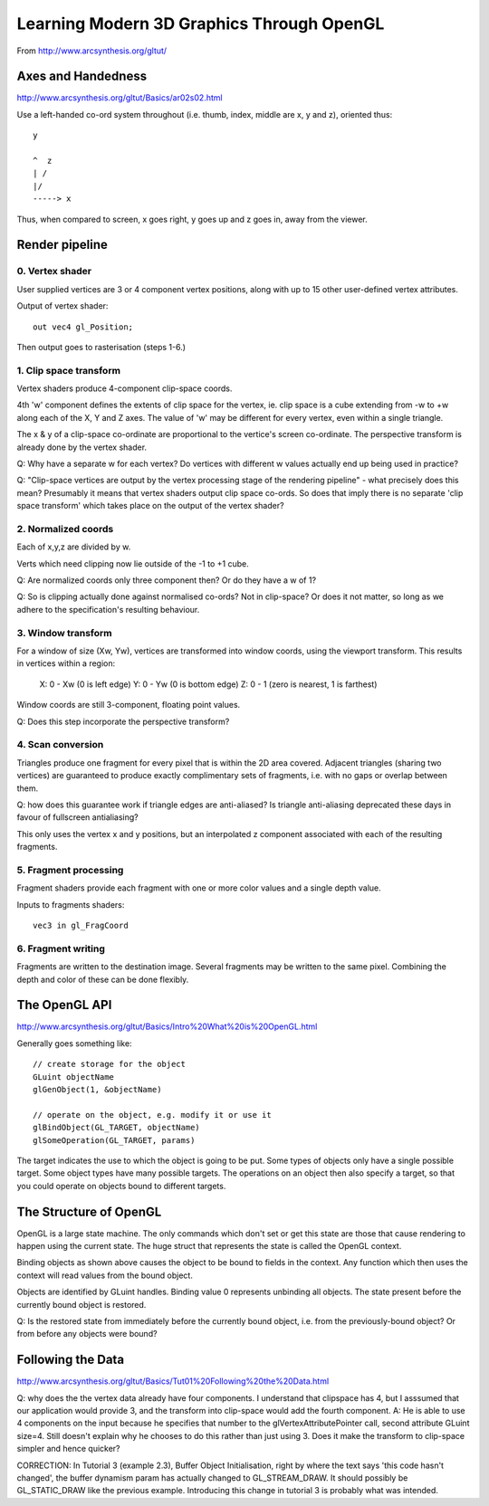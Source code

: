 Learning Modern 3D Graphics Through OpenGL
==========================================

From http://www.arcsynthesis.org/gltut/


Axes and Handedness
-------------------

http://www.arcsynthesis.org/gltut/Basics/ar02s02.html

Use a left-handed co-ord system throughout (i.e. thumb, index, middle are
x, y and z), oriented thus::

    y
    
    ^  z
    | /
    |/
    -----> x

Thus, when compared to screen, x goes right, y goes up and z goes in, away from
the viewer.

Render pipeline
---------------

0. Vertex shader
................

User supplied vertices are 3 or 4 component vertex positions, along with
up to 15 other user-defined vertex attributes.

Output of vertex shader::

    out vec4 gl_Position;

Then output goes to rasterisation (steps 1-6.)


1. Clip space transform
.......................

Vertex shaders produce 4-component clip-space coords.

4th 'w' component defines the extents of clip space for the vertex, ie. clip
space is a cube extending from -w to +w along each of the X, Y and Z axes. The
value of 'w' may be different for every vertex, even within a single triangle.

The x & y of a clip-space co-ordinate are proportional to the vertice's
screen co-ordinate. The perspective transform is already done by the vertex
shader.

Q: Why have a separate w for each vertex? Do vertices with different w values
actually end up being used in practice?

Q: "Clip-space vertices are output by the vertex processing stage of the
rendering pipeline" - what precisely does this mean?
Presumably it means that vertex shaders output clip space co-ords. So does that
imply there is no separate 'clip space transform' which takes place on the
output of the vertex shader?


2. Normalized coords
....................

Each of x,y,z are divided by w.

Verts which need clipping now lie outside of the -1 to +1 cube.

Q: Are normalized coords only three component then? Or do they have a w of 1?

Q: So is clipping actually done against normalised co-ords? Not in clip-space?
Or does it not matter, so long as we adhere to the specification's resulting
behaviour.

3. Window transform
...................

For a window of size (Xw, Yw), vertices are transformed into window coords,
using the viewport transform. This results in vertices within a region:
    X: 0 - Xw  (0 is left edge)
    Y: 0 - Yw  (0 is bottom edge)
    Z: 0 - 1   (zero is nearest, 1 is farthest)

Window coords are still 3-component, floating point values.

Q: Does this step incorporate the perspective transform?

4. Scan conversion
..................

Triangles produce one fragment for every pixel that is within the 2D area
covered. Adjacent triangles (sharing two vertices) are guaranteed to produce
exactly complimentary sets of fragments, i.e. with no gaps or overlap between
them.

Q: how does this guarantee work if triangle edges are anti-aliased? Is triangle
anti-aliasing deprecated these days in favour of fullscreen antialiasing?

This only uses the vertex x and y positions, but an interpolated z component
associated with each of the resulting fragments.

5. Fragment processing
......................

Fragment shaders provide each fragment with one or more color values and a
single depth value.

Inputs to fragments shaders::

    vec3 in gl_FragCoord

6. Fragment writing
...................

Fragments are written to the destination image. Several fragments may be
written to the same pixel. Combining the depth and color of these can be
done flexibly.


The OpenGL API
--------------

http://www.arcsynthesis.org/gltut/Basics/Intro%20What%20is%20OpenGL.html

Generally goes something like::

    // create storage for the object
    GLuint objectName
    glGenObject(1, &objectName)

    // operate on the object, e.g. modify it or use it
    glBindObject(GL_TARGET, objectName)
    glSomeOperation(GL_TARGET, params)

The target indicates the use to which the object is going to be put. Some types
of objects only have a single possible target. Some object types have many
possible targets. The operations on an object then also specify a target, so
that you could operate on objects bound to different targets.

The Structure of OpenGL
-----------------------

OpenGL is a large state machine. The only commands which don't set or
get this state are those that cause rendering to happen using the current
state. The huge struct that represents the state is called the OpenGL context.

Binding objects as shown above causes the object to be bound to fields in
the context. Any function which then uses the context will read values from
the bound object.

Objects are identified by GLuint handles. Binding value 0 represents unbinding
all objects. The state present before the currently bound object is
restored.

Q: Is the restored state from immediately before the currently bound object,
i.e. from the previously-bound object? Or from before any objects were bound?


Following the Data
------------------

http://www.arcsynthesis.org/gltut/Basics/Tut01%20Following%20the%20Data.html

Q: why does the the vertex data already have four components. I understand
that clipspace has 4, but I asssumed that our application would provide 3,
and the transform into clip-space would add the fourth component.
A: He is able to use 4 components on the input because he specifies that
number to the glVertexAttributePointer call, second attribute GLuint size=4.
Still doesn't explain why he chooses to do this rather than just using 3. Does
it make the transform to clip-space simpler and hence quicker?

CORRECTION: In Tutorial 3 (example 2.3), Buffer Object Initialisation, right by
where the text says 'this code hasn't changed', the buffer dynamism param has
actually changed to GL_STREAM_DRAW. It should possibly be GL_STATIC_DRAW like
the previous example. Introducing this change in tutorial 3 is probably what
was intended.

